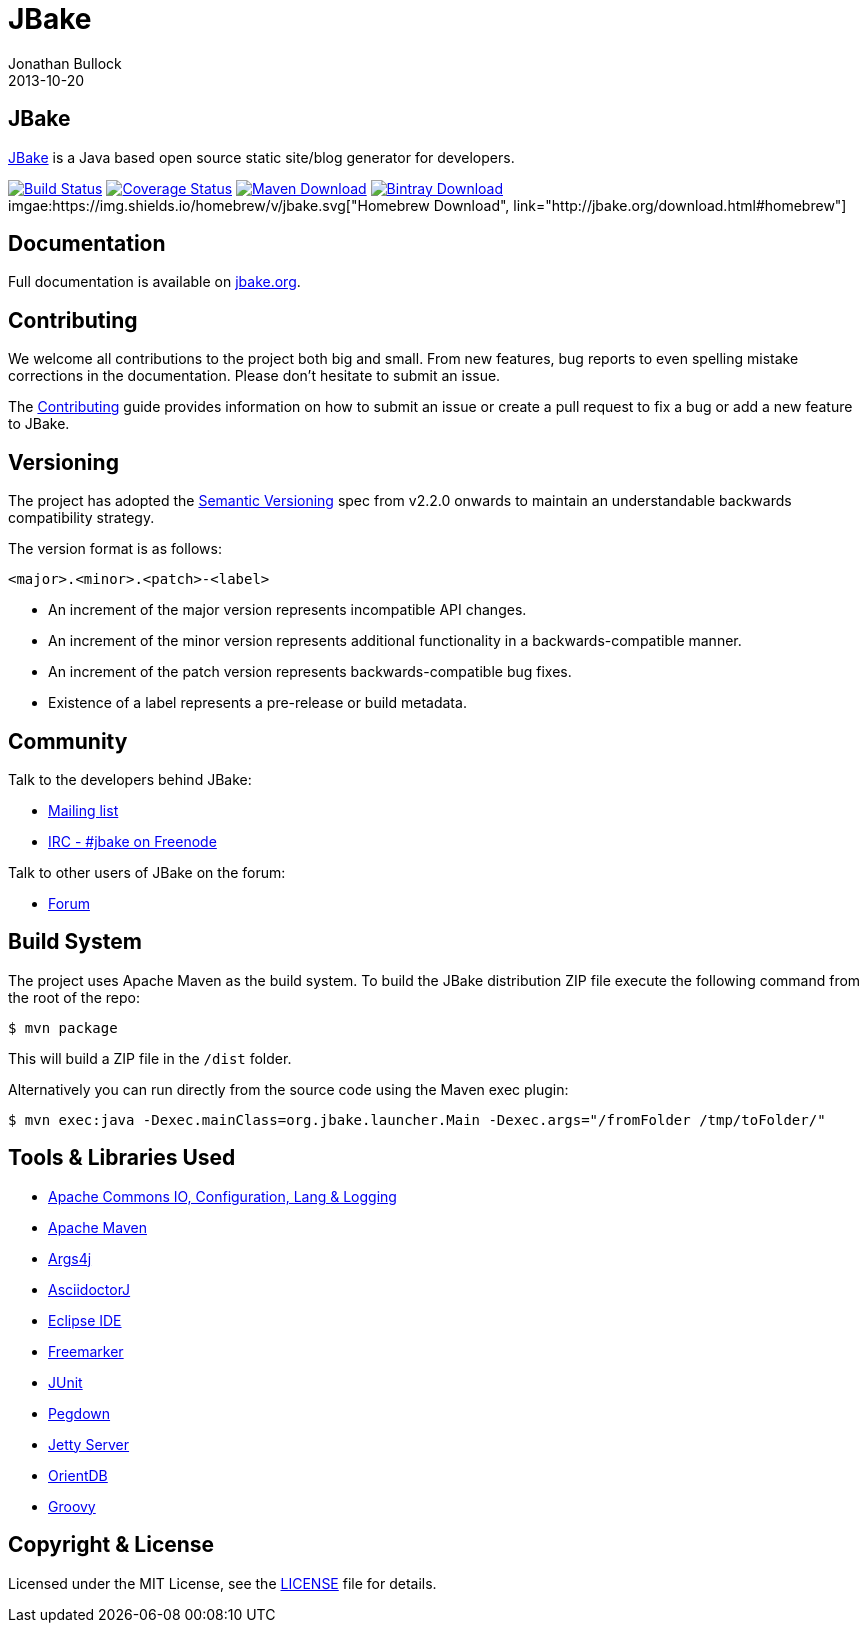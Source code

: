 = JBake
Jonathan Bullock
2013-10-20
:idprefix:

== JBake

http://jbake.org[JBake] is a Java based open source static site/blog generator for developers.

image:https://img.shields.io/travis/jbake-org/jbake/master.svg["Build Status", link="https://travis-ci.org/jbake-org/jbake"]
image:https://img.shields.io/coveralls/jbake-org/jbake/master.svg["Coverage Status", link="https://coveralls.io/r/jbake-org/jbake"]
image:https://img.shields.io/maven-central/v/org.jbake/jbake-core.svg["Maven Download", link="http://jbake.org/download.html#maven"]
image:https://api.bintray.com/packages/jbake/maven/jbake-core/images/download.svg["Bintray Download", link="https://bintray.com/jbake/maven/jbake-core/_latestVersion"]
imgae:https://img.shields.io/homebrew/v/jbake.svg["Homebrew Download", link="http://jbake.org/download.html#homebrew"]

== Documentation

Full documentation is available on http://jbake.org/docs/[jbake.org].

== Contributing

We welcome all contributions to the project both big and small. From new features, bug reports to even spelling mistake corrections in 
the documentation. Please don't hesitate to submit an issue.

The link:CONTRIBUTING.asciidoc[Contributing] guide provides information on how to submit an issue or create a pull request to fix a bug or 
add a new feature to JBake.

== Versioning

The project has adopted the http://semver.org[Semantic Versioning] spec from v2.2.0 onwards to maintain an 
understandable backwards compatibility strategy.

The version format is as follows:

----
<major>.<minor>.<patch>-<label>
----

* An increment of the major version represents incompatible API changes.
* An increment of the minor version represents additional functionality in a backwards-compatible manner.
* An increment of the patch version represents backwards-compatible bug fixes.
* Existence of a label represents a pre-release or build metadata.

== Community

Talk to the developers behind JBake:

* http://groups.google.com/group/jbake-dev[Mailing list]
* link:irc://irc.freenode.net/#jbake[IRC - #jbake on Freenode]

Talk to other users of JBake on the forum:

* http://groups.google.com/group/jbake-user[Forum]

== Build System

The project uses Apache Maven as the build system. To build the JBake distribution ZIP file execute the following command from the root of the repo:

----
$ mvn package
----

This will build a ZIP file in the `/dist` folder.

Alternatively you can run directly from the source code using the Maven exec plugin:

----
$ mvn exec:java -Dexec.mainClass=org.jbake.launcher.Main -Dexec.args="/fromFolder /tmp/toFolder/"
----

== Tools & Libraries Used

* http://commons.apache.org/[Apache Commons IO, Configuration, Lang & Logging]
* http://maven.apache.org/[Apache Maven]
* http://args4j.kohsuke.org/[Args4j]
* http://asciidoctor.org/[AsciidoctorJ]
* http://www.eclipse.org/[Eclipse IDE]
* http://freemarker.org/[Freemarker]
* http://junit.org/[JUnit]
* http://pegdown.org/[Pegdown]
* http://www.eclipse.org/jetty/[Jetty Server]
* http://www.orientdb.org/[OrientDB]
* http://groovy-lang.org/[Groovy]

== Copyright & License

Licensed under the MIT License, see the link:LICENSE[LICENSE] file for details.
